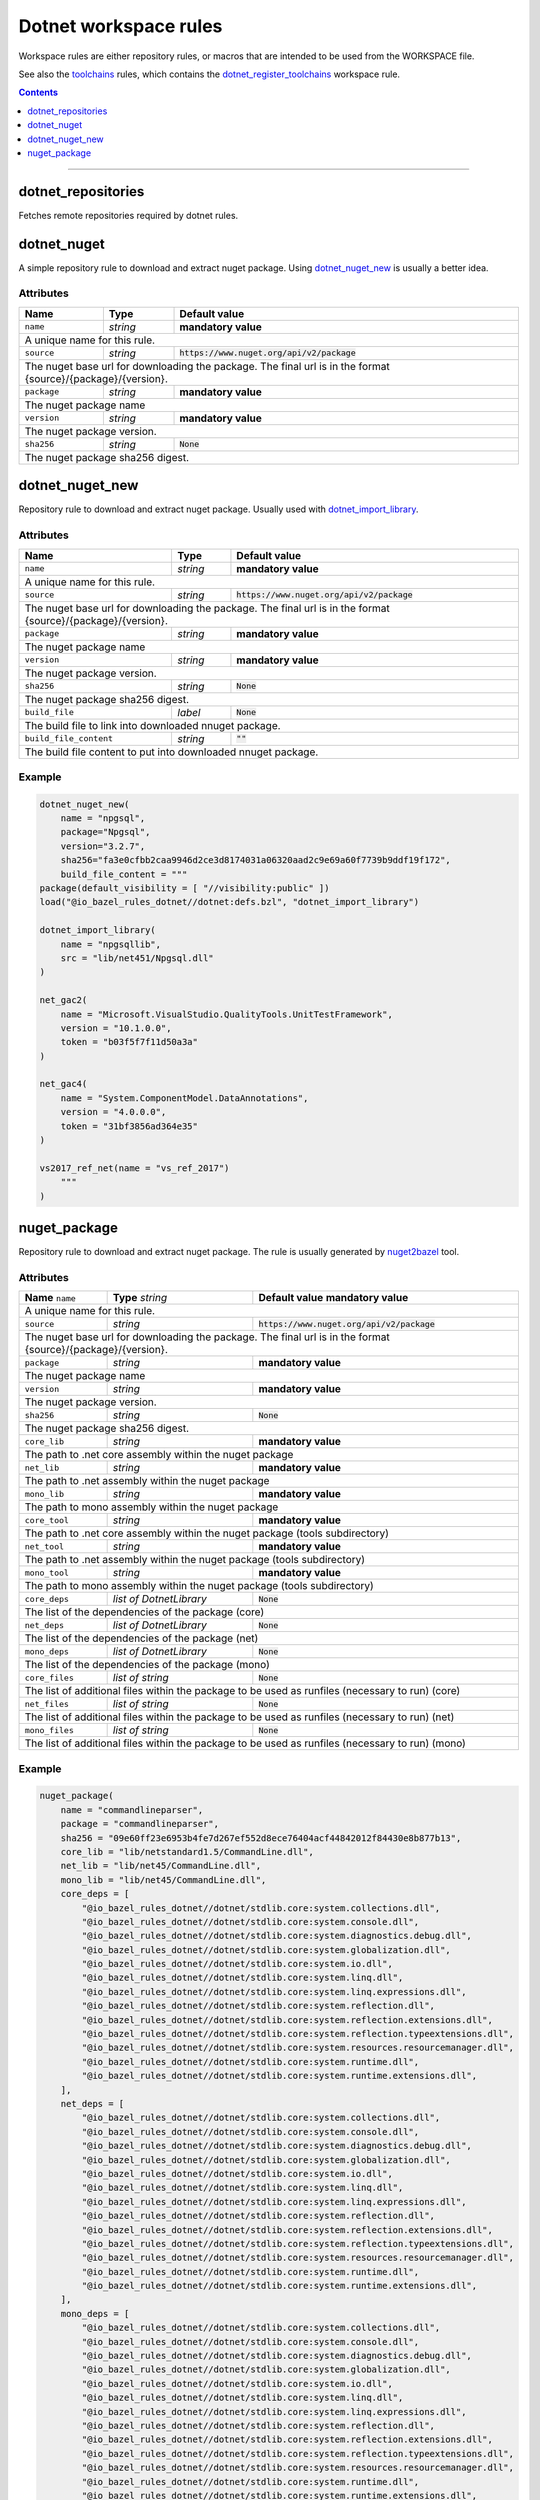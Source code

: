Dotnet workspace rules
======================

.. _dotnet_library: core.rst#dotnet_library
.. _toolchains: toolchains.rst
.. _dotnet_register_toolchains: toolchains.rst#dotnet_register_toolchains
.. _dotnet_toolchain: toolchains.rst#dotnet_toolchain
.. _http_archive: https://docs.bazel.build/versions/master/be/workspace.html#http_archive
.. _git_repository: https://docs.bazel.build/versions/master/be/workspace.html#git_repository
.. _nested workspaces: https://bazel.build/designs/2016/09/19/recursive-ws-parsing.html
.. _dotnet_import_library: core.rst#dotnet_import_library
.. _nuget2bazel: /tools/nuget2bazel/README.rst

.. role:: param(literal)
.. role:: type(emphasis)
.. role:: value(code)
.. |mandatory| replace:: **mandatory value**

Workspace rules are either repository rules, or macros that are intended to be used from the
WORKSPACE file.

See also the toolchains_ rules, which contains the dotnet_register_toolchains_
workspace rule.

.. contents:: :depth: 1

-----


dotnet_repositories
~~~~~~~~~~~~~~~~~~~

Fetches remote repositories required by dotnet rules.

dotnet_nuget
~~~~~~~~~~~~

A simple repository rule to download and extract nuget package. Using dotnet_nuget_new_ is usually 
a better idea.


Attributes
^^^^^^^^^^

+----------------------------+-----------------------------+-----------------------------------------------+
| **Name**                   | **Type**                    | **Default value**                             |
+----------------------------+-----------------------------+-----------------------------------------------+
| :param:`name`              | :type:`string`              | |mandatory|                                   |
+----------------------------+-----------------------------+-----------------------------------------------+
| A unique name for this rule.                                                                             |
+----------------------------+-----------------------------+-----------------------------------------------+
| :param:`source`            | :type:`string`              | :value:`https://www.nuget.org/api/v2/package` |
+----------------------------+-----------------------------+-----------------------------------------------+
| The nuget base url for downloading the package. The final url is in the format                           | 
| {source}/{package}/{version}.                                                                            |
+----------------------------+-----------------------------+-----------------------------------------------+
| :param:`package`           | :type:`string`              | |mandatory|                                   |
+----------------------------+-----------------------------+-----------------------------------------------+
| The nuget package name                                                                                   | 
+----------------------------+-----------------------------+-----------------------------------------------+
| :param:`version`           | :type:`string`              | |mandatory|                                   |
+----------------------------+-----------------------------+-----------------------------------------------+
| The nuget package version.                                                                               | 
+----------------------------+-----------------------------+-----------------------------------------------+
| :param:`sha256`            | :type:`string`              | :value:`None`                                 |
+----------------------------+-----------------------------+-----------------------------------------------+
| The nuget package sha256 digest.                                                                         | 
+----------------------------+-----------------------------+-----------------------------------------------+


dotnet_nuget_new
~~~~~~~~~~~~~~~~

Repository rule to download and extract nuget package. Usually used with dotnet_import_library_. 


Attributes
^^^^^^^^^^

+----------------------------+-----------------------------+-----------------------------------------------+
| **Name**                   | **Type**                    | **Default value**                             |
+----------------------------+-----------------------------+-----------------------------------------------+
| :param:`name`              | :type:`string`              | |mandatory|                                   |
+----------------------------+-----------------------------+-----------------------------------------------+
| A unique name for this rule.                                                                             |
+----------------------------+-----------------------------+-----------------------------------------------+
| :param:`source`            | :type:`string`              | :value:`https://www.nuget.org/api/v2/package` |
+----------------------------+-----------------------------+-----------------------------------------------+
| The nuget base url for downloading the package. The final url is in the format                           | 
| {source}/{package}/{version}.                                                                            |
+----------------------------+-----------------------------+-----------------------------------------------+
| :param:`package`           | :type:`string`              | |mandatory|                                   |
+----------------------------+-----------------------------+-----------------------------------------------+
| The nuget package name                                                                                   | 
+----------------------------+-----------------------------+-----------------------------------------------+
| :param:`version`           | :type:`string`              | |mandatory|                                   |
+----------------------------+-----------------------------+-----------------------------------------------+
| The nuget package version.                                                                               | 
+----------------------------+-----------------------------+-----------------------------------------------+
| :param:`sha256`            | :type:`string`              | :value:`None`                                 |
+----------------------------+-----------------------------+-----------------------------------------------+
| The nuget package sha256 digest.                                                                         | 
+----------------------------+-----------------------------+-----------------------------------------------+
| :param:`build_file`        | :type:`label`               | :value:`None`                                 |
+----------------------------+-----------------------------+-----------------------------------------------+
| The build file to link into downloaded nnuget package.                                                   | 
+----------------------------+-----------------------------+-----------------------------------------------+
| :param:`build_file_content`| :type:`string`              | :value:`""`                                   |
+----------------------------+-----------------------------+-----------------------------------------------+
| The build file content to put into downloaded nnuget package.                                            | 
+----------------------------+-----------------------------+-----------------------------------------------+

Example
^^^^^^^

.. code:: python

    dotnet_nuget_new(
        name = "npgsql", 
        package="Npgsql", 
        version="3.2.7", 
        sha256="fa3e0cfbb2caa9946d2ce3d8174031a06320aad2c9e69a60f7739b9ddf19f172",
        build_file_content = """
    package(default_visibility = [ "//visibility:public" ])
    load("@io_bazel_rules_dotnet//dotnet:defs.bzl", "dotnet_import_library")

    dotnet_import_library(
        name = "npgsqllib",
        src = "lib/net451/Npgsql.dll"
    )
    
    net_gac2(
        name = "Microsoft.VisualStudio.QualityTools.UnitTestFramework",
        version = "10.1.0.0",
        token = "b03f5f7f11d50a3a"
    )

    net_gac4(
        name = "System.ComponentModel.DataAnnotations",
        version = "4.0.0.0",
        token = "31bf3856ad364e35"
    )
    
    vs2017_ref_net(name = "vs_ref_2017")
        """
    )

nuget_package
~~~~~~~~~~~~~

Repository rule to download and extract nuget package. The rule is usually generated by nuget2bazel_ tool. 


Attributes
^^^^^^^^^^

+----------------------------+------------------------------+-----------------------------------------------+
| **Name**                   | **Type**                     | **Default value**                             |
| :param:`name`              | :type:`string`               | |mandatory|                                   |
+----------------------------+------------------------------+-----------------------------------------------+
| A unique name for this rule.                                                                              |
+----------------------------+------------------------------+-----------------------------------------------+
| :param:`source`            | :type:`string`               | :value:`https://www.nuget.org/api/v2/package` |
+----------------------------+------------------------------+-----------------------------------------------+
| The nuget base url for downloading the package. The final url is in the format                            |
| {source}/{package}/{version}.                                                                             |
+----------------------------+------------------------------+-----------------------------------------------+
| :param:`package`           | :type:`string`               | |mandatory|                                   |
+----------------------------+------------------------------+-----------------------------------------------+
| The nuget package name                                                                                    | 
+----------------------------+------------------------------+-----------------------------------------------+
| :param:`version`           | :type:`string`               | |mandatory|                                   |
+----------------------------+------------------------------+-----------------------------------------------+
| The nuget package version.                                                                                | 
+----------------------------+------------------------------+-----------------------------------------------+
| :param:`sha256`            | :type:`string`               | :value:`None`                                 |
+----------------------------+------------------------------+-----------------------------------------------+
| The nuget package sha256 digest.                                                                          | 
+----------------------------+------------------------------+-----------------------------------------------+
| :param:`core_lib`          | :type:`string`               | |mandatory|                                   |
+----------------------------+------------------------------+-----------------------------------------------+
| The path to .net core assembly within the nuget package                                                   | 
+----------------------------+------------------------------+-----------------------------------------------+
| :param:`net_lib`           | :type:`string`               | |mandatory|                                   |
+----------------------------+------------------------------+-----------------------------------------------+
| The path to .net assembly within the nuget package                                                        | 
+----------------------------+------------------------------+-----------------------------------------------+
| :param:`mono_lib`          | :type:`string`               | |mandatory|                                   |
+----------------------------+------------------------------+-----------------------------------------------+
| The path to mono assembly within the nuget package                                                        | 
+----------------------------+------------------------------+-----------------------------------------------+
| :param:`core_tool`         | :type:`string`               | |mandatory|                                   |
+----------------------------+------------------------------+-----------------------------------------------+
| The path to .net core assembly within the nuget package (tools subdirectory)                              | 
+----------------------------+------------------------------+-----------------------------------------------+
| :param:`net_tool`          | :type:`string`               | |mandatory|                                   |
+----------------------------+------------------------------+-----------------------------------------------+
| The path to .net assembly within the nuget package (tools subdirectory)                                   | 
+----------------------------+------------------------------+-----------------------------------------------+
| :param:`mono_tool`         | :type:`string`               | |mandatory|                                   |
+----------------------------+------------------------------+-----------------------------------------------+
| The path to mono assembly within the nuget package (tools subdirectory)                                   | 
+----------------------------+------------------------------+-----------------------------------------------+
| :param:`core_deps`         | :type:`list of DotnetLibrary`| :value:`None`                                 |
+----------------------------+------------------------------+-----------------------------------------------+
| The list of the dependencies of the package (core)                                                        | 
+----------------------------+------------------------------+-----------------------------------------------+
| :param:`net_deps`          | :type:`list of DotnetLibrary`| :value:`None`                                 |
+----------------------------+------------------------------+-----------------------------------------------+
| The list of the dependencies of the package (net)                                                         | 
+----------------------------+------------------------------+-----------------------------------------------+
| :param:`mono_deps`         | :type:`list of DotnetLibrary`| :value:`None`                                 |
+----------------------------+------------------------------+-----------------------------------------------+
| The list of the dependencies of the package (mono)                                                        | 
+----------------------------+------------------------------+-----------------------------------------------+
| :param:`core_files`        | :type:`list of string`       | :value:`None`                                 |
+----------------------------+------------------------------+-----------------------------------------------+
| The list of additional files within the package to be used as runfiles (necessary to run) (core)          | 
+----------------------------+------------------------------+-----------------------------------------------+
| :param:`net_files`         | :type:`list of string`       | :value:`None`                                 |
+----------------------------+------------------------------+-----------------------------------------------+
| The list of additional files within the package to be used as runfiles (necessary to run) (net)           | 
+----------------------------+------------------------------+-----------------------------------------------+
| :param:`mono_files`        | :type:`list of string`       | :value:`None`                                 |
+----------------------------+------------------------------+-----------------------------------------------+
| The list of additional files within the package to be used as runfiles (necessary to run) (mono)          | 
+----------------------------+------------------------------+-----------------------------------------------+


Example
^^^^^^^

.. code:: python

    nuget_package(
        name = "commandlineparser",
        package = "commandlineparser",
        sha256 = "09e60ff23e6953b4fe7d267ef552d8ece76404acf44842012f84430e8b877b13",
        core_lib = "lib/netstandard1.5/CommandLine.dll",
        net_lib = "lib/net45/CommandLine.dll",
        mono_lib = "lib/net45/CommandLine.dll",
        core_deps = [
            "@io_bazel_rules_dotnet//dotnet/stdlib.core:system.collections.dll",
            "@io_bazel_rules_dotnet//dotnet/stdlib.core:system.console.dll",
            "@io_bazel_rules_dotnet//dotnet/stdlib.core:system.diagnostics.debug.dll",
            "@io_bazel_rules_dotnet//dotnet/stdlib.core:system.globalization.dll",
            "@io_bazel_rules_dotnet//dotnet/stdlib.core:system.io.dll",
            "@io_bazel_rules_dotnet//dotnet/stdlib.core:system.linq.dll",
            "@io_bazel_rules_dotnet//dotnet/stdlib.core:system.linq.expressions.dll",
            "@io_bazel_rules_dotnet//dotnet/stdlib.core:system.reflection.dll",
            "@io_bazel_rules_dotnet//dotnet/stdlib.core:system.reflection.extensions.dll",
            "@io_bazel_rules_dotnet//dotnet/stdlib.core:system.reflection.typeextensions.dll",
            "@io_bazel_rules_dotnet//dotnet/stdlib.core:system.resources.resourcemanager.dll",
            "@io_bazel_rules_dotnet//dotnet/stdlib.core:system.runtime.dll",
            "@io_bazel_rules_dotnet//dotnet/stdlib.core:system.runtime.extensions.dll",
        ],
        net_deps = [
            "@io_bazel_rules_dotnet//dotnet/stdlib.core:system.collections.dll",
            "@io_bazel_rules_dotnet//dotnet/stdlib.core:system.console.dll",
            "@io_bazel_rules_dotnet//dotnet/stdlib.core:system.diagnostics.debug.dll",
            "@io_bazel_rules_dotnet//dotnet/stdlib.core:system.globalization.dll",
            "@io_bazel_rules_dotnet//dotnet/stdlib.core:system.io.dll",
            "@io_bazel_rules_dotnet//dotnet/stdlib.core:system.linq.dll",
            "@io_bazel_rules_dotnet//dotnet/stdlib.core:system.linq.expressions.dll",
            "@io_bazel_rules_dotnet//dotnet/stdlib.core:system.reflection.dll",
            "@io_bazel_rules_dotnet//dotnet/stdlib.core:system.reflection.extensions.dll",
            "@io_bazel_rules_dotnet//dotnet/stdlib.core:system.reflection.typeextensions.dll",
            "@io_bazel_rules_dotnet//dotnet/stdlib.core:system.resources.resourcemanager.dll",
            "@io_bazel_rules_dotnet//dotnet/stdlib.core:system.runtime.dll",
            "@io_bazel_rules_dotnet//dotnet/stdlib.core:system.runtime.extensions.dll",
        ],
        mono_deps = [
            "@io_bazel_rules_dotnet//dotnet/stdlib.core:system.collections.dll",
            "@io_bazel_rules_dotnet//dotnet/stdlib.core:system.console.dll",
            "@io_bazel_rules_dotnet//dotnet/stdlib.core:system.diagnostics.debug.dll",
            "@io_bazel_rules_dotnet//dotnet/stdlib.core:system.globalization.dll",
            "@io_bazel_rules_dotnet//dotnet/stdlib.core:system.io.dll",
            "@io_bazel_rules_dotnet//dotnet/stdlib.core:system.linq.dll",
            "@io_bazel_rules_dotnet//dotnet/stdlib.core:system.linq.expressions.dll",
            "@io_bazel_rules_dotnet//dotnet/stdlib.core:system.reflection.dll",
            "@io_bazel_rules_dotnet//dotnet/stdlib.core:system.reflection.extensions.dll",
            "@io_bazel_rules_dotnet//dotnet/stdlib.core:system.reflection.typeextensions.dll",
            "@io_bazel_rules_dotnet//dotnet/stdlib.core:system.resources.resourcemanager.dll",
            "@io_bazel_rules_dotnet//dotnet/stdlib.core:system.runtime.dll",
            "@io_bazel_rules_dotnet//dotnet/stdlib.core:system.runtime.extensions.dll",
        ],
        core_files = [
            "lib/netstandard1.5/CommandLine.dll",
            "lib/netstandard1.5/CommandLine.xml",
        ],
        net_files = [
            "lib/net45/CommandLine.dll",
            "lib/net45/CommandLine.XML",
        ],
        mono_files = [
            "lib/net45/CommandLine.dll",
            "lib/net45/CommandLine.XML",
        ],
        )

        dotnet_import_library(
            name = "npgsqllib",
            src = "lib/net451/Npgsql.dll"
        )
        
        net_gac2(
            name = "Microsoft.VisualStudio.QualityTools.UnitTestFramework",
            version = "10.1.0.0",
            token = "b03f5f7f11d50a3a"
    )

    net_gac4(
        name = "System.ComponentModel.DataAnnotations",
        version = "4.0.0.0",
        token = "31bf3856ad364e35"
    )
    
    vs2017_ref_net(name = "vs_ref_2017")
        """
    )

